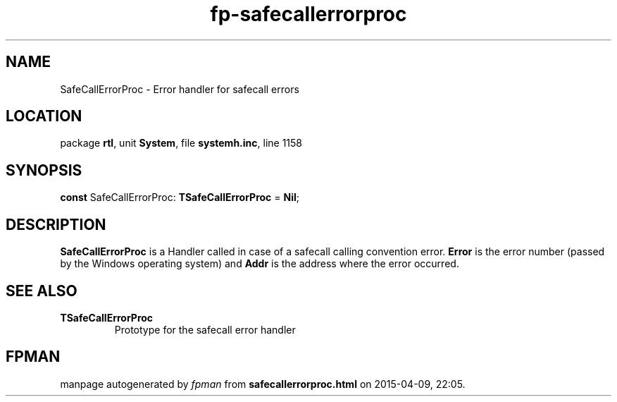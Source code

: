 .\" file autogenerated by fpman
.TH "fp-safecallerrorproc" 3 "2014-03-14" "fpman" "Free Pascal Programmer's Manual"
.SH NAME
SafeCallErrorProc - Error handler for safecall errors
.SH LOCATION
package \fBrtl\fR, unit \fBSystem\fR, file \fBsystemh.inc\fR, line 1158
.SH SYNOPSIS
\fBconst\fR SafeCallErrorProc: \fBTSafeCallErrorProc\fR = \fBNil\fR;

.SH DESCRIPTION
\fBSafeCallErrorProc\fR is a Handler called in case of a safecall calling convention error. \fBError\fR is the error number (passed by the Windows operating system) and \fBAddr\fR is the address where the error occurred.


.SH SEE ALSO
.TP
.B TSafeCallErrorProc
Prototype for the safecall error handler

.SH FPMAN
manpage autogenerated by \fIfpman\fR from \fBsafecallerrorproc.html\fR on 2015-04-09, 22:05.

